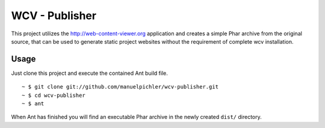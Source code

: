 ===============
WCV - Publisher
===============

This project utilizes the http://web-content-viewer.org application
and creates a simple Phar archive from the original source, that can
be used to generate static project websites without the requirement
of complete wcv installation.

Usage
=====

Just clone this project and execute the contained Ant build file. ::

  ~ $ git clone git://github.com/manuelpichler/wcv-publisher.git
  ~ $ cd wcv-publisher
  ~ $ ant

When Ant has finished you will find an executable Phar archive in the
newly created ``dist/`` directory.
